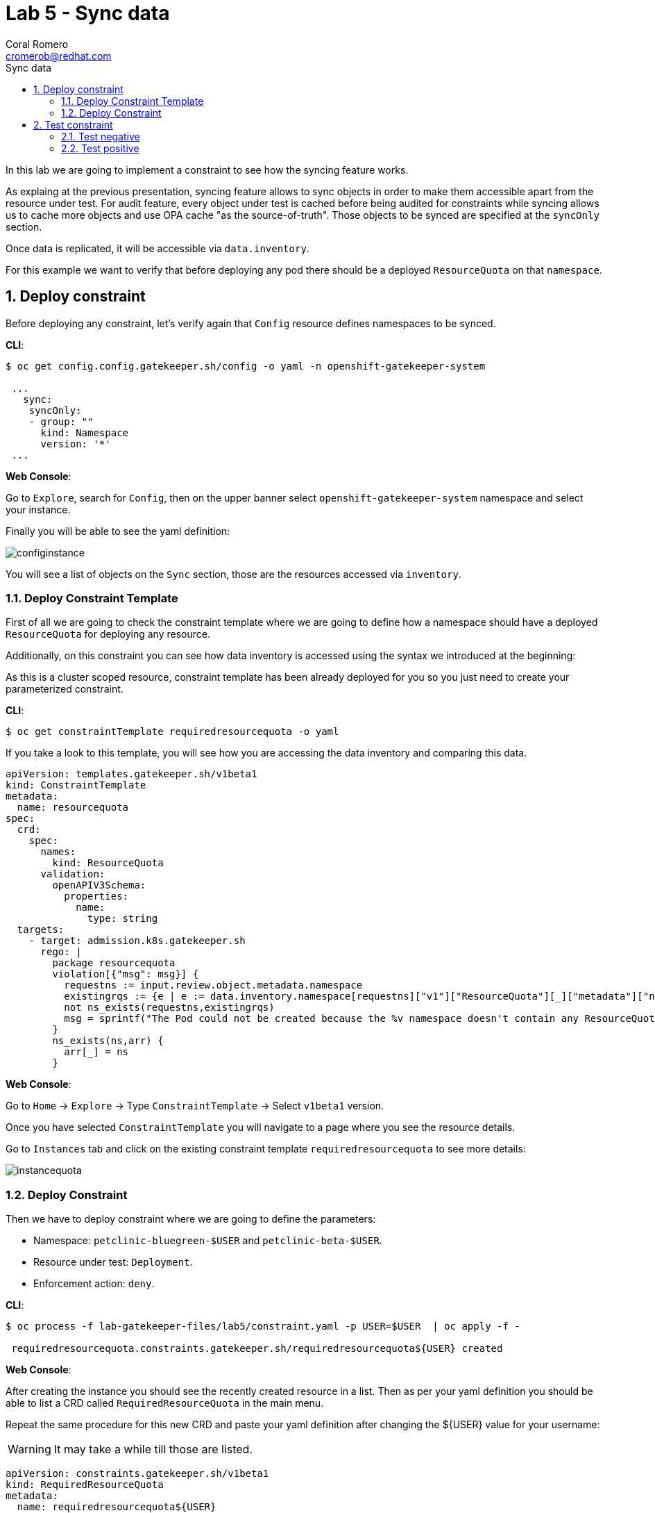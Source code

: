 = Lab 5 - Sync data
:author: Coral Romero
:email: cromerob@redhat.com
:imagesdir: ./images
:toc: left
:toc-title: Sync data


[Abstract]
In this lab we are going to implement a constraint to see how the syncing feature works. 

As explaing at the previous presentation, syncing feature allows to sync objects in order to  make them accessible apart from the resource under test.
For audit feature, every object under test is cached before being audited for constraints while syncing allows us to cache more objects and use OPA cache "as the source-of-truth". Those objects to be synced are specified at the `syncOnly` section.

Once data is replicated, it will be accessible via `data.inventory`.

For this example we want to verify that before deploying any pod there should be a deployed `ResourceQuota` on that `namespace`.


:numbered:
== Deploy constraint

Before deploying any constraint, let's verify again that `Config` resource defines namespaces to be synced.

*CLI*:

----
$ oc get config.config.gatekeeper.sh/config -o yaml -n openshift-gatekeeper-system

 ...
   sync:
    syncOnly:
    - group: ""
      kind: Namespace
      version: '*'
 ...
----

*Web Console*:

Go to `Explore`, search for `Config`, then on the upper banner select `openshift-gatekeeper-system` namespace and select your instance.

Finally you will be able to see the yaml definition:

image:syncconfig.png[configinstance]

You will see a list of objects on the `Sync` section, those are the resources accessed via `inventory`.

=== Deploy Constraint Template

First of all we are going to check the constraint template where we are going to define how a namespace should have a deployed `ResourceQuota` for deploying any resource.

Additionally, on this constraint you can see how data inventory is accessed using the syntax we introduced at the beginning:

As this is a cluster scoped resource, constraint template has been already deployed for you so you just need to create your parameterized constraint.

*CLI*:

----
$ oc get constraintTemplate requiredresourcequota -o yaml
----

If you take a look to this template, you will see how you are accessing the data inventory and comparing this data.

----
apiVersion: templates.gatekeeper.sh/v1beta1
kind: ConstraintTemplate
metadata:
  name: resourcequota
spec:
  crd:
    spec:
      names:
        kind: ResourceQuota
      validation:
        openAPIV3Schema:
          properties:
            name:
              type: string       
  targets:
    - target: admission.k8s.gatekeeper.sh
      rego: |
        package resourcequota
        violation[{"msg": msg}] {
          requestns := input.review.object.metadata.namespace
          existingrqs := {e | e := data.inventory.namespace[requestns]["v1"]["ResourceQuota"][_]["metadata"]["namespace"]}
          not ns_exists(requestns,existingrqs)
          msg = sprintf("The Pod could not be created because the %v namespace doesn't contain any ResourceQuota object",[requestns])
        }
        ns_exists(ns,arr) {
          arr[_] = ns
        }
----

*Web Console*:

Go to `Home` -> `Explore` -> Type `ConstraintTemplate` -> Select `v1beta1` version.

Once you have selected `ConstraintTemplate` you will navigate to a page where you see the resource details.

Go to `Instances` tab and click on the existing constraint template `requiredresourcequota` to see more details:

image:instancequota.png[instancequota]

=== Deploy Constraint

Then we have to deploy constraint where we are going to define the parameters:

 - Namespace: `petclinic-bluegreen-$USER` and `petclinic-beta-$USER`.
 - Resource under test: `Deployment`.
 - Enforcement action: `deny`.

*CLI*:

----
$ oc process -f lab-gatekeeper-files/lab5/constraint.yaml -p USER=$USER  | oc apply -f -

 requiredresourcequota.constraints.gatekeeper.sh/requiredresourcequota${USER} created
----

*Web Console*:

After creating the instance you should see the recently created resource in a list. Then as per your yaml definition you should be able to list a  CRD called `RequiredResourceQuota` in the main menu.

Repeat the same procedure for this new CRD and paste your yaml definition after changing the ${USER} value for your username:

WARNING: It may take a while till those are listed.

----
apiVersion: constraints.gatekeeper.sh/v1beta1
kind: RequiredResourceQuota
metadata:
  name: requiredresourcequota${USER}
spec:
  enforcementAction: deny      
  match:
    namespaces:
      - "petclinic-bluegreen-${USER}"      
      - "petclinic-beta-${USER}"
    kinds:
      - apiGroups: ["*"]
        kinds: ["Deployment"]
----

== Test constraint

=== Test negative

For testing this constraint, our environment has two namespaces, one with a deployed resource quota resource `petclinic-bluegreen-$USER` and another now without it.

For testing the negative case we are going to try to deploy an app into a namespace without a resource quota.
As this namespace is excluded from webhook process, we need to check audit logs to see if this constraint is working:

*CLI*:

----
$ oc apply -f lab-gatekeeper-files/lab5/deployment-app-blue.yaml -n petclinic-beta-$USER

  deployment.apps/quarkus-petclinic-blue created
  service/quarkus-petclinic-blue created

$ oc get requiredresourcequota.constraints.gatekeeper.sh/requiredresourcequota${USER} -o yaml
  
  ...

----

*Web Console*:

As in the previous labs in namespace `petclinic-beta-$USER`:

----
kind: Deployment
apiVersion: apps/v1
metadata:
  name: quarkus-petclinic-blue
  labels:
    app: quarkus-petclinic-blue
spec:
  replicas: 2
  selector:
    matchLabels:
      app: quarkus-petclinic-blue
  template:
    metadata:
      labels:
        app: quarkus-petclinic-blue
        deployment: quarkus-petclinic-blue
    spec:
      containers:
        - name: quarkus-petclinic
          image: 'quay.io/dsanchor/quarkus-petclinic:in-mem'
          ports:
            - containerPort: 8080
              protocol: TCP
          resources:
            limits:
              cpu: "200m"
              memory: "200Mi"
            requests:
              cpu: "100m"
              memory: "100Mi"
          imagePullPolicy: Always
  strategy:
    type: RollingUpdate
    rollingUpdate:
      maxUnavailable: 25%
      maxSurge: 25%
  revisionHistoryLimit: 10
  progressDeadlineSeconds: 600
----

Then go to `Explore`, search for `RequiredResourceQuota` and select your instance:

image:errorquota.png[errorquota]

As there is no resource quota, you should see error message `The Pod could not be created because the petclinic-beta-$USER namespace doesn't contain any ResourceQuota object`.


=== Test positive

For testing the positive case we are going to deploy an app into a namespace with a `ResourceQuota`. As this deployment follows the existing constraint there shouldn't be any issue.

*CLI*:

----
$ oc apply -f lab-gatekeeper-files/lab5/deployment-app-green.yaml -n petclinic-bluegreen-$USER

 deployment.apps/quarkus-petclinic-green created
 route.route.openshift.io/route-petclinic-bluegreen created
 service/quarkus-petclinic-service created

$ oc apply -f lab-gatekeeper-files/lab5/deployment-app-blue.yaml -n petclinic-bluegreen-$USER

 deployment.apps/quarkus-petclinic-blue created
 service/quarkus-petclinic-blue created
----

*Web Console*:

Now try to redeploy you app in the namespace `petclinic-bluegreen-${USER}` with a deployed `ResourceQuota`.

----
kind: Deployment
apiVersion: apps/v1
metadata:
  name: quarkus-petclinic-green
  labels:
    app: quarkus-petclinic-green
spec:
  replicas: 2
  selector:
    matchLabels:
      app: quarkus-petclinic-green
  template:
    metadata:
      labels:
        app: quarkus-petclinic-green
        deployment: quarkus-petclinic-green
    spec:
      containers:
        - name: quarkus-petclinic
          image: 'quay.io/dsanchor/quarkus-petclinic:in-mem'
          ports:
            - containerPort: 8080
              protocol: TCP
          resources:
            limits:
              cpu: "200m"
              memory: "200Mi"
            requests:
              cpu: "100m"
              memory: "100Mi"
          imagePullPolicy: Always
  strategy:
    type: RollingUpdate
    rollingUpdate:
      maxUnavailable: 25%
      maxSurge: 25%
  revisionHistoryLimit: 10
  progressDeadlineSeconds: 600
----

----
kind: Route
apiVersion: route.openshift.io/v1
metadata:
  name: route-petclinic-bluegreen
  labels:
    app: quarkus-petclinic-green
spec:
  to:
    kind: Service
    name: quarkus-petclinic-green
    weight: 100
  port:
     targetPort: 8080-tcp
  wildcardPolicy: None
----

----
kind: Service
apiVersion: v1
metadata:
  name: quarkus-petclinic-green
  labels:
    app: quarkus-petclinic-green
spec:
  ports:
    - name: 8080-tcp
      protocol: TCP
      port: 8080
      targetPort: 8080
  selector:
    app: quarkus-petclinic-green
    deployment: quarkus-petclinic-green
  type: ClusterIP
  sessionAffinity: None
----

----
kind: Deployment
apiVersion: apps/v1
metadata:
  name: quarkus-petclinic-blue
  labels:
    app: quarkus-petclinic-blue
spec:
  replicas: 2
  selector:
    matchLabels:
      app: quarkus-petclinic-blue
  template:
    metadata:
      labels:
        app: quarkus-petclinic-blue
        deployment: quarkus-petclinic-blue
    spec:
      containers:
        - name: quarkus-petclinic
          image: 'quay.io/dsanchor/quarkus-petclinic:in-mem'
          ports:
            - containerPort: 8080
              protocol: TCP
          imagePullPolicy: Always
          resources:
            limits:
              cpu: "200m"
              memory: "200Mi"
            requests:
              cpu: "100m"
              memory: "100Mi"
  strategy:
    type: RollingUpdate
    rollingUpdate:
      maxUnavailable: 25%
      maxSurge: 25%
  revisionHistoryLimit: 10
  progressDeadlineSeconds: 600
----

----
kind: Service
apiVersion: v1
metadata:
  name: quarkus-petclinic-blue
  labels:
    app: quarkus-petclinic-blue
spec:
  ports:
    - name: 8080-tcp
      protocol: TCP
      port: 8080
      targetPort: 8080
  selector:
    app: quarkus-petclinic-blue
    deployment: quarkus-petclinic-blue
  type: ClusterIP
  sessionAffinity: None
----

After finishing this lab, you should have two apps deployed (blue and green) on namespace petclinic-bluegreen-${USER} which accomplish every constraint deployed.
